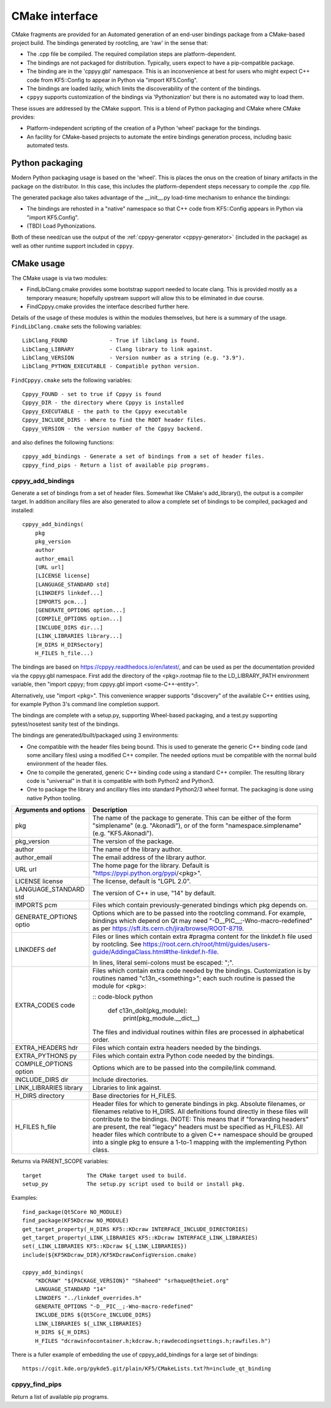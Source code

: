 .. _cmake_interface:

CMake interface
===============

CMake fragments are provided for an Automated generation of an end-user
bindings package from a CMake-based project build.
The bindings generated by rootcling, are 'raw' in the sense that:

* The .cpp file be compiled. The required compilation steps are
  platform-dependent.
* The bindings are not packaged for distribution. Typically, users expect
  to have a pip-compatible package.
* The binding are in the 'cppyy.gbl' namespace. This is an inconvenience at
  best for users who might expect C++ code from KF5::Config to appear in
  Python via "import KF5.Config".
* The bindings are loaded lazily, which limits the discoverability of the
  content of the bindings.
* ``cppyy`` supports customization of the bindings via 'Pythonization' but
  there is no automated way to load them.

These issues are addressed by the CMake support. This is a blend of Python
packaging and CMake where CMake provides:

* Platform-independent scripting of the creation of a Python 'wheel' package
  for the bindings.
* An facility for CMake-based projects to automate the entire bindings
  generation process, including basic automated tests.


Python packaging
----------------

Modern Python packaging usage is based on the 'wheel'. This is places the onus
on the creation of binary artifacts in the package on the distributor. In this
case, this includes the platform-dependent steps necessary to compile the .cpp
file.

The generated package also takes advantage of the __init__.py load-time
mechanism to enhance the bindings:

* The bindings are rehosted in a "native" namespace so that C++ code from
  KF5::Config appears in Python via "import KF5.Config".
* (TBD) Load Pythonizations.

Both of these need/can use the output of the
:ref:`cppyy-generator <cppyy-generator>` (included in the package) as well as
other runtime support included in ``cppyy``.


CMake usage
-----------

The CMake usage is via two modules:

* FindLibClang.cmake provides some bootstrap support needed to locate clang.
  This is provided mostly as a temporary measure; hopefully upstream support
  will allow this to be eliminated in due course.
* FindCppyy.cmake provides the interface described further here.

Details of the usage of these modules is within the modules themselves, but
here is a summary of the usage. ``FindLibClang.cmake`` sets the following
variables:

::

    LibClang_FOUND             - True if libclang is found.
    LibClang_LIBRARY           - Clang library to link against.
    LibClang_VERSION           - Version number as a string (e.g. "3.9").
    LibClang_PYTHON_EXECUTABLE - Compatible python version.


``FindCppyy.cmake`` sets the following variables:

::

    Cppyy_FOUND - set to true if Cppyy is found
    Cppyy_DIR - the directory where Cppyy is installed
    Cppyy_EXECUTABLE - the path to the Cppyy executable
    Cppyy_INCLUDE_DIRS - Where to find the ROOT header files.
    Cppyy_VERSION - the version number of the Cppyy backend.

and also defines the following functions::

    cppyy_add_bindings - Generate a set of bindings from a set of header files.
    cppyy_find_pips - Return a list of available pip programs.

cppyy_add_bindings
^^^^^^^^^^^^^^^^^^

Generate a set of bindings from a set of header files. Somewhat like CMake's
add_library(), the output is a compiler target. In addition ancillary files
are also generated to allow a complete set of bindings to be compiled,
packaged and installed::

  cppyy_add_bindings(
      pkg
      pkg_version
      author
      author_email
      [URL url]
      [LICENSE license]
      [LANGUAGE_STANDARD std]
      [LINKDEFS linkdef...]
      [IMPORTS pcm...]
      [GENERATE_OPTIONS option...]
      [COMPILE_OPTIONS option...]
      [INCLUDE_DIRS dir...]
      [LINK_LIBRARIES library...]
      [H_DIRS H_DIRSectory]
      H_FILES h_file...)

The bindings are based on https://cppyy.readthedocs.io/en/latest/, and can be
used as per the documentation provided via the cppyy.gbl namespace. First add
the directory of the <pkg>.rootmap file to the LD_LIBRARY_PATH environment
variable, then "import cppyy; from cppyy.gbl import <some-C++-entity>".

Alternatively, use "import <pkg>". This convenience wrapper supports
"discovery" of the available C++ entities using, for example Python 3's command
line completion support.

The bindings are complete with a setup.py, supporting Wheel-based
packaging, and a test.py supporting pytest/nosetest sanity test of the bindings.

The bindings are generated/built/packaged using 3 environments:

- One compatible with the header files being bound. This is used to
  generate the generic C++ binding code (and some ancillary files) using
  a modified C++ compiler. The needed options must be compatible with the
  normal build environment of the header files.
- One to compile the generated, generic C++ binding code using a standard
  C++ compiler. The resulting library code is "universal" in that it is
  compatible with both Python2 and Python3.
- One to package the library and ancillary files into standard Python2/3
  wheel format. The packaging is done using native Python tooling.

+----------------------+---------------------------------------------------------------------------------------------+
|Arguments and options | Description                                                                                 |
+======================+=============================================================================================+
|pkg                   | The name of the package to generate. This can be either                                     |
|                      | of the form "simplename" (e.g. "Akonadi"), or of the                                        |
|                      | form "namespace.simplename" (e.g. "KF5.Akonadi").                                           |
+----------------------+---------------------------------------------------------------------------------------------+
|pkg_version           | The version of the package.                                                                 |
+----------------------+---------------------------------------------------------------------------------------------+
|author                | The name of the library author.                                                             |
+----------------------+---------------------------------------------------------------------------------------------+
|author_email          | The email address of the library author.                                                    |
+----------------------+---------------------------------------------------------------------------------------------+
|URL url               | The home page for the library. Default is                                                   |
|                      | "https://pypi.python.org/pypi/<pkg>".                                                       |
+----------------------+---------------------------------------------------------------------------------------------+
|LICENSE license       | The license, default is "LGPL 2.0".                                                         |
+----------------------+---------------------------------------------------------------------------------------------+
|LANGUAGE_STANDARD std | The version of C++ in use, "14" by default.                                                 |
+----------------------+---------------------------------------------------------------------------------------------+
|IMPORTS pcm           | Files which contain previously-generated bindings                                           |
|                      | which pkg depends on.                                                                       |
+----------------------+---------------------------------------------------------------------------------------------+
|GENERATE_OPTIONS optio| Options which are to be passed into the rootcling                                           |
|                      | command. For example, bindings which depend on Qt                                           |
|                      | may need "-D__PIC__;-Wno-macro-redefined" as per                                            |
|                      | https://sft.its.cern.ch/jira/browse/ROOT-8719.                                              |
+----------------------+---------------------------------------------------------------------------------------------+
|LINKDEFS def          | Files or lines which contain extra #pragma content                                          |
|                      | for the linkdef.h file used by rootcling. See                                               |
|                      | https://root.cern.ch/root/html/guides/users-guide/AddingaClass.html#the-linkdef.h-file.     |
|                      |                                                                                             |
|                      | In lines, literal semi-colons must be escaped: "\;".                                        |
+----------------------+---------------------------------------------------------------------------------------------+
|EXTRA_CODES code      | Files which contain extra code needed by the bindings.                                      |
|                      | Customization is by routines named "c13n_<something>";                                      |
|                      | each such routine is passed the module for <pkg>:                                           |
|                      |                                                                                             |
|                      | :: code-block python                                                                        |
|                      |                                                                                             |
|                      |     def c13n_doit(pkg_module):                                                              |
|                      |         print(pkg_module.__dict__)                                                          |
|                      |                                                                                             |
|                      | The files and individual routines within files are                                          |
|                      | processed in alphabetical order.                                                            |
+----------------------+---------------------------------------------------------------------------------------------+
|EXTRA_HEADERS hdr     | Files which contain extra headers needed by the bindings.                                   |
+----------------------+---------------------------------------------------------------------------------------------+
|EXTRA_PYTHONS py      | Files which contain extra Python code needed by the bindings.                               |
+----------------------+---------------------------------------------------------------------------------------------+
|COMPILE_OPTIONS option| Options which are to be passed into the compile/link                                        |
|                      | command.                                                                                    |
+----------------------+---------------------------------------------------------------------------------------------+
|INCLUDE_DIRS dir      | Include directories.                                                                        |
+----------------------+---------------------------------------------------------------------------------------------+
|LINK_LIBRARIES library| Libraries to link against.                                                                  |
+----------------------+---------------------------------------------------------------------------------------------+
|H_DIRS directory      | Base directories for H_FILES.                                                               |
+----------------------+---------------------------------------------------------------------------------------------+
|H_FILES h_file        | Header files for which to generate bindings in pkg.                                         |
|                      | Absolute filenames, or filenames relative to H_DIRS. All                                    |
|                      | definitions found directly in these files will contribute                                   |
|                      | to the bindings. (NOTE: This means that if "forwarding                                      |
|                      | headers" are present, the real "legacy" headers must be                                     |
|                      | specified as H_FILES).                                                                      |
|                      | All header files which contribute to a given C++ namespace                                  |
|                      | should be grouped into a single pkg to ensure a 1-to-1                                      |
|                      | mapping with the implementing Python class.                                                 |
+----------------------+---------------------------------------------------------------------------------------------+

Returns via PARENT_SCOPE variables::

  target              The CMake target used to build.
  setup_py            The setup.py script used to build or install pkg.

Examples::

  find_package(Qt5Core NO_MODULE)
  find_package(KF5KDcraw NO_MODULE)
  get_target_property(_H_DIRS KF5::KDcraw INTERFACE_INCLUDE_DIRECTORIES)
  get_target_property(_LINK_LIBRARIES KF5::KDcraw INTERFACE_LINK_LIBRARIES)
  set(_LINK_LIBRARIES KF5::KDcraw ${_LINK_LIBRARIES})
  include(${KF5KDcraw_DIR}/KF5KDcrawConfigVersion.cmake)

  cppyy_add_bindings(
      "KDCRAW" "${PACKAGE_VERSION}" "Shaheed" "srhaque@theiet.org"
      LANGUAGE_STANDARD "14"
      LINKDEFS "../linkdef_overrides.h"
      GENERATE_OPTIONS "-D__PIC__;-Wno-macro-redefined"
      INCLUDE_DIRS ${Qt5Core_INCLUDE_DIRS}
      LINK_LIBRARIES ${_LINK_LIBRARIES}
      H_DIRS ${_H_DIRS}
      H_FILES "dcrawinfocontainer.h;kdcraw.h;rawdecodingsettings.h;rawfiles.h")

There is a fuller example of embedding the use of cppyy_add_bindings for a
large set of bindings::

  https://cgit.kde.org/pykde5.git/plain/KF5/CMakeLists.txt?h=include_qt_binding


cppyy_find_pips
^^^^^^^^^^^^^^^

Return a list of available pip programs.
